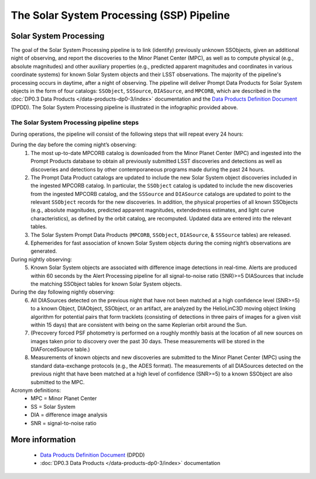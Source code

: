 .. Review the README on instructions to contribute.
.. Review the style guide to keep a consistent approach to the documentation.
.. Static objects, such as figures, should be stored in the _static directory. Review the _static/README on instructions to contribute.
.. Do not remove the comments that describe each section. They are included to provide guidance to contributors.
.. Do not remove other content provided in the templates, such as a section. Instead, comment out the content and include comments to explain the situation. For example:
	- If a section within the template is not needed, comment out the section title and label reference. Do not delete the expected section title, reference or related comments provided from the template.
    - If a file cannot include a title (surrounded by ampersands (#)), comment out the title from the template and include a comment explaining why this is implemented (in addition to applying the ``title`` directive).

.. This is the label that can be used for cross referencing this file.
.. Recommended title label format is "Directory Name"-"Title Name" -- Spaces should be replaced by hyphens.
.. _Data-Products-DP0-3-Data-Products:
.. Each section should include a label for cross referencing to a given area.
.. Recommended format for all labels is "Title Name"-"Section Name" -- Spaces should be replaced by hyphens.
.. To reference a label that isn't associated with an reST object such as a title or figure, you must include the link and explicit title using the syntax :ref:`link text <label-name>`.
.. A warning will alert you of identical labels during the linkcheck process.

##########################################
The Solar System Processing (SSP) Pipeline
##########################################

.. _DP0-3-Solar-System-Processing:

.. image:: LSST-Solar-System-Processing-Infographic-Final.png

Solar System Processing
=======================

The goal of the Solar System Processing pipeline is to link (identify) previously unknown SSObjects, 
given an additional night of observing, 
and report the discoveries to the Minor Planet Center (MPC), 
as well as to compute physical (e.g., absolute magnitudes) and other auxiliary properties 
(e.g., predicted apparent magnitudes and coordinates in various coordinate systems) 
for known Solar System objects and their LSST observations. The majority of the 
pipeline's processing occurs in daytime, after a night of observing. 
The pipeline will deliver 
Prompt Data Products for Solar System objects in the form of four catalogs:  
``SSObject``, ``SSSource``, ``DIASource``, and ``MPCORB``, which are described in the 
:doc:`DP0.3 Data Products </data-products-dp0-3/index>` documentation and the 
`Data Products Definition Document <https://lse-163.lsst.io>`_ (DPDD). 
The Solar System Processing pipeline is illustrated in the infographic provided above.

The Solar System Processing pipeline steps
------------------------------------------

During operations, the pipeline will consist of the following steps that will repeat every 24 hours:

During the day before the coming night’s observing:
   1. The most up-to-date MPCORB catalog is downloaded from the Minor Planet Center (MPC) and ingested into the Prompt Products database to obtain all previously submitted LSST discoveries and detections as well as discoveries and detections by other contemporaneous programs made during the past 24 hours.
   2. The Prompt Data Product catalogs are updated to include the new Solar System object discoveries included in the ingested MPCORB catalog. In particular, the ``SSObject`` catalog is updated to include the new discoveries from the ingested MPCORB catalog, and the ``SSSource`` and ``DIASource`` catalogs are updated to point to the relevant ``SSObject`` records for the new discoveries. In addition, the physical properties of all known SSObjects (e.g., absolute magnitudes, predicted apparent magnitudes, extendedness estimates, and light curve characteristics), as defined by the orbit catalog, are recomputed. Updated data are entered into the relevant tables.
   3. The Solar System Prompt Data Products (``MPCORB``, ``SSObject``, ``DIASource``, & ``SSSource`` tables) are released.
   4. Ephemerides for fast association of known Solar System objects during the coming night’s observations are generated.
During nightly observing:
   5. Known Solar System objects are associated with difference image detections in real-time. Alerts are produced within 60 seconds by the Alert Processing pipeline for all signal-to-noise ratio (SNR)>=5 DIASources that include the matching SSObject tables for known Solar System objects.
During the day following nightly observing:
   6. All DIASources detected on the previous night that have not been matched at a high confidence level (SNR>=5) to a known Object, DIAObject, SSObject, or an artifact, are analyzed by the HelioLinC3D moving object linking algorithm for potential pairs that form tracklets (consisting of detections in three pairs of images for a given visit within 15 days) that are consistent with being on the same Keplerian orbit around the Sun.
   7. (Precovery forced PSF photometry is performed on a roughly monthly basis at the location of all new sources on images taken prior to discovery over the past 30 days. These measurements will be stored in the DIAForcedSource table.)
   8. Measurements of known objects and new discoveries are submitted to the Minor Planet Center (MPC) using the standard data-exchange protocols (e.g., the ADES format). The measurements of all DIASources detected on the previous night that have been matched at a high level of confidence (SNR>=5) to a known SSObject are also submitted to the MPC.

Acronym definitions:
   * MPC = Minor Planet Center
   * SS = Solar System
   * DIA = difference image analysis
   * SNR = signal-to-noise ratio

More information
================

   * `Data Products Definition Document <https://lse-163.lsst.io/>`_ (DPDD)
   * :doc:`DP0.3 Data Products </data-products-dp0-3/index>` documentation
